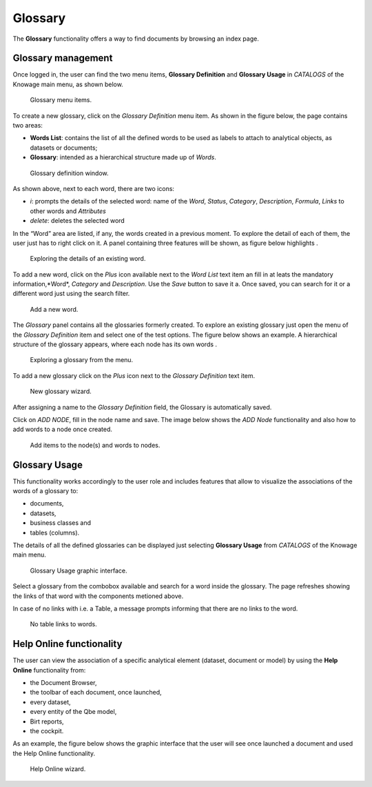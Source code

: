 Glossary
##############

The **Glossary** functionality offers a way to find documents by browsing an index page.

Glossary management
---------------------

Once logged in, the user can find the two menu items, **Glossary Definition** and **Glossary Usage** in *CATALOGS* of the Knowage main menu, as shown below.

.. figure:: media/image456_8.1.png

    Glossary menu items.

To create a new glossary, click on the *Glossary Definition* menu item.
As shown in the figure below, the page contains two areas:

- **Words List**: contains the list of all the defined words to be used as labels to attach to analytical objects, as datasets or documents;
      
- **Glossary**: intended as a hierarchical structure made up of *Words*.

.. _glossarydefwindow:
.. figure:: media/image457_8.1.png

    Glossary definition window.

As shown above, next to each word, there are two icons:

- *i*: prompts the details of the selected word: name of the *Word*, *Status*, *Category*, *Description*, *Formula*, *Links* to other words and *Attributes*
      
- *delete*: deletes the selected word

In the “Word” area are listed, if any, the words created in a previous moment. To explore the detail of each of them, the user just has to right click on it. A panel containing three features will be shown, as figure below highlights .

.. figure:: media/image458_8.1.png

    Exploring the details of an existing word.


To add a new word, click on the *Plus* icon available next to the *Word List* text item an fill in at leats the mandatory information,*Word*, *Category* and *Description*.
Use the *Save* button to save it a. 
Once saved, you can search for it or a different word just using the search filter.

.. _addanewword:
.. figure:: media/image459_8.1.png

    Add a new word.

The *Glossary* panel contains all the glossaries formerly created. To explore an existing glossary just open the menu of the *Glossary Definition* item and select one of the test options. The figure below shows an example. 
A hierarchical structure of the glossary appears, where each node has its own words .

.. figure:: media/image460_8.1.png

    Exploring a glossary from the menu.

To add a new glossary click on the *Plus* icon next to the *Glossary Definition* text item.

.. _newglossnewahild:
.. figure:: media/image46162_8.1.png

   New glossary wizard.

After assigning a name to the *Glossary Definition* field, the Glossary is automatically saved.
 

Click on *ADD NODE*, fill in the node name and save.
The image below shows the *ADD Node* functionality and also how to add words to a node once created.


.. _additemstonode:
.. figure:: media/image463_8.1.png

    Add items to the node(s) and words to nodes.

Glossary Usage
-------------------

This functionality works accordingly to the user role and includes features that allow to visualize the associations of the words of a glossary to:

-  documents,
-  datasets,
-  business classes and
-  tables (columns).

The details of all the defined glossaries can be displayed just selecting **Glossary Usage** from *CATALOGS* of the Knowage main menu.

.. figure:: media/image464_8.1.png

    Glossary Usage graphic interface.


Select a glossary from the combobox available and search for a word inside the glossary. The page refreshes showing the links of that word with the components metioned above.

In case of no links with i.e. a Table, a message prompts informing that there are no links to the word.

.. figure:: media/no_links_table_8.1.png

    No table links to words.


Help Online functionality
---------------------------

The user can view the association of a specific analytical element (dataset, document or model) by using the **Help Online** functionality from:

-  the Document Browser,
-  the toolbar of each document, once launched,
-  every dataset,
-  every entity of the Qbe model,
-  Birt reports,
-  the cockpit.

As an example, the figure below shows the graphic interface that the user will see once launched a document and used the Help Online functionality.

.. figure:: media/image474.png

    Help Online wizard.

